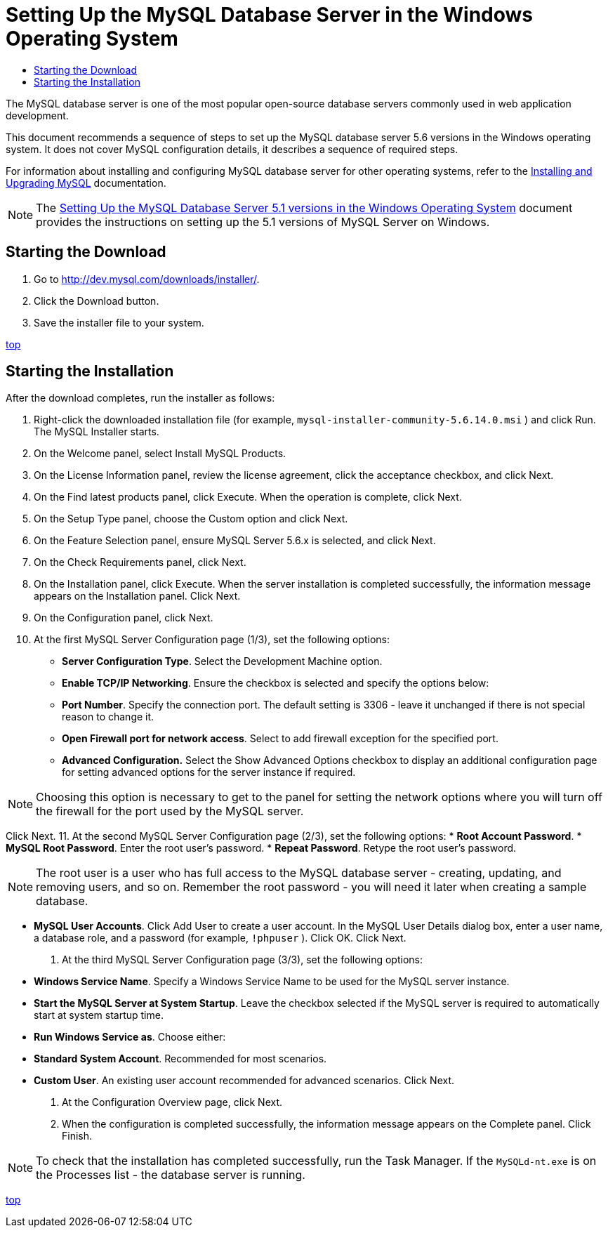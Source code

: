 // 
//     Licensed to the Apache Software Foundation (ASF) under one
//     or more contributor license agreements.  See the NOTICE file
//     distributed with this work for additional information
//     regarding copyright ownership.  The ASF licenses this file
//     to you under the Apache License, Version 2.0 (the
//     "License"); you may not use this file except in compliance
//     with the License.  You may obtain a copy of the License at
// 
//       http://www.apache.org/licenses/LICENSE-2.0
// 
//     Unless required by applicable law or agreed to in writing,
//     software distributed under the License is distributed on an
//     "AS IS" BASIS, WITHOUT WARRANTIES OR CONDITIONS OF ANY
//     KIND, either express or implied.  See the License for the
//     specific language governing permissions and limitations
//     under the License.
//

= Setting Up the MySQL Database Server in the Windows Operating System
:jbake-type: tutorial
:jbake-tags: tutorials 
:jbake-status: published
:syntax: true
:icons: font
:source-highlighter: pygments
:toc: left
:toc-title:
:description: Setting Up the MySQL Database Server in the Windows Operating System - Apache NetBeans
:keywords: Apache NetBeans, Tutorials, Setting Up the MySQL Database Server in the Windows Operating System

The MySQL database server is one of the most popular open-source database servers commonly used in web application development.

This document recommends a sequence of steps to set up the MySQL database server 5.6 versions in the Windows operating system. It does not cover MySQL configuration details, it describes a sequence of required steps.

For information about installing and configuring MySQL database server for other operating systems, refer to the link:http://dev.mysql.com/doc/refman/5.6/en/installing.html[+Installing and Upgrading MySQL+] documentation.

NOTE: The link:../../72/ide/install-and-configure-mysql-server.html[+Setting Up the MySQL Database Server 5.1 versions in the Windows Operating System+] document provides the instructions on setting up the 5.1 versions of MySQL Server on Windows.


== Starting the Download

1. Go to link:http://dev.mysql.com/downloads/installer/[+http://dev.mysql.com/downloads/installer/+].
2. Click the Download button.
3. Save the installer file to your system.

<<top,top>>


== Starting the Installation

After the download completes, run the installer as follows:

1. Right-click the downloaded installation file (for example,  ``mysql-installer-community-5.6.14.0.msi`` ) and click Run.
The MySQL Installer starts.
2. On the Welcome panel, select Install MySQL Products.
3. On the License Information panel, review the license agreement, click the acceptance checkbox, and click Next.
4. On the Find latest products panel, click Execute. 
When the operation is complete, click Next.
5. On the Setup Type panel, choose the Custom option and click Next.
6. On the Feature Selection panel, ensure MySQL Server 5.6.x is selected, and click Next.
7. On the Check Requirements panel, click Next.
8. On the Installation panel, click Execute.
When the server installation is completed successfully, the information message appears on the Installation panel. Click Next.
9. On the Configuration panel, click Next.
10. At the first MySQL Server Configuration page (1/3), set the following options:
* *Server Configuration Type*. Select the Development Machine option.
* *Enable TCP/IP Networking*. Ensure the checkbox is selected and specify the options below:
* *Port Number*. Specify the connection port. The default setting is 3306 - leave it unchanged if there is not special reason to change it.
* *Open Firewall port for network access*. Select to add firewall exception for the specified port.
* *Advanced Configuration.* Select the Show Advanced Options checkbox to display an additional configuration page for setting advanced options for the server instance if required.

NOTE: Choosing this option is necessary to get to the panel for setting the network options where you will turn off the firewall for the port used by the MySQL server.

Click Next.
11. At the second MySQL Server Configuration page (2/3), set the following options:
* *Root Account Password*.
* *MySQL Root Password*. Enter the root user's password.
* *Repeat Password*. Retype the root user's password.

NOTE: The root user is a user who has full access to the MySQL database server - creating, updating, and removing users, and so on. Remember the root password - you will need it later when creating a sample database.

* *MySQL User Accounts*. Click Add User to create a user account. In the MySQL User Details dialog box, enter a user name, a database role, and a password (for example,  ``!phpuser`` ). Click OK.
Click Next.
12. At the third MySQL Server Configuration page (3/3), set the following options:
* *Windows Service Name*. Specify a Windows Service Name to be used for the MySQL server instance.
* *Start the MySQL Server at System Startup*. Leave the checkbox selected if the MySQL server is required to automatically start at system startup time.
* *Run Windows Service as*. Choose either:
* *Standard System Account*. Recommended for most scenarios.
* *Custom User*. An existing user account recommended for advanced scenarios.
Click Next.
13. At the Configuration Overview page, click Next.
14. When the configuration is completed successfully, the information message appears on the Complete panel. Click Finish.

NOTE: To check that the installation has completed successfully, run the Task Manager. If the  ``MySQLd-nt.exe``  is on the Processes list - the database server is running.

<<top,top>>
